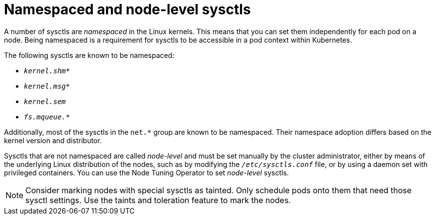 // Module included in the following assemblies:
//
// * nodes/containers/nodes-containers-sysctls.adoc

:_mod-docs-content-type: CONCEPT

[id="namespaced-and-node-level-sysctls"]
= Namespaced and node-level sysctls

A number of sysctls are _namespaced_ in the Linux kernels. This means that you can set them independently for each pod on a node. Being namespaced is a requirement for sysctls to be accessible in a pod context within Kubernetes.

The following sysctls are known to be namespaced:

- `_kernel.shm*_`
- `_kernel.msg*_`
- `_kernel.sem_`
- `_fs.mqueue.*_`

Additionally, most of the sysctls in the `net.*` group are known to be namespaced. Their namespace adoption differs based on the kernel version and distributor.

Sysctls that are not namespaced are called _node-level_ and must be set
manually by the cluster administrator, either by means of the underlying Linux
distribution of the nodes, such as by modifying the `_/etc/sysctls.conf_` file,
or by using a daemon set with privileged containers. You can use the Node Tuning Operator to set _node-level_ sysctls.


[NOTE]
====
Consider marking nodes with special sysctls as tainted. Only schedule pods onto
them that need those sysctl settings. Use the taints and toleration feature to mark the nodes.
====